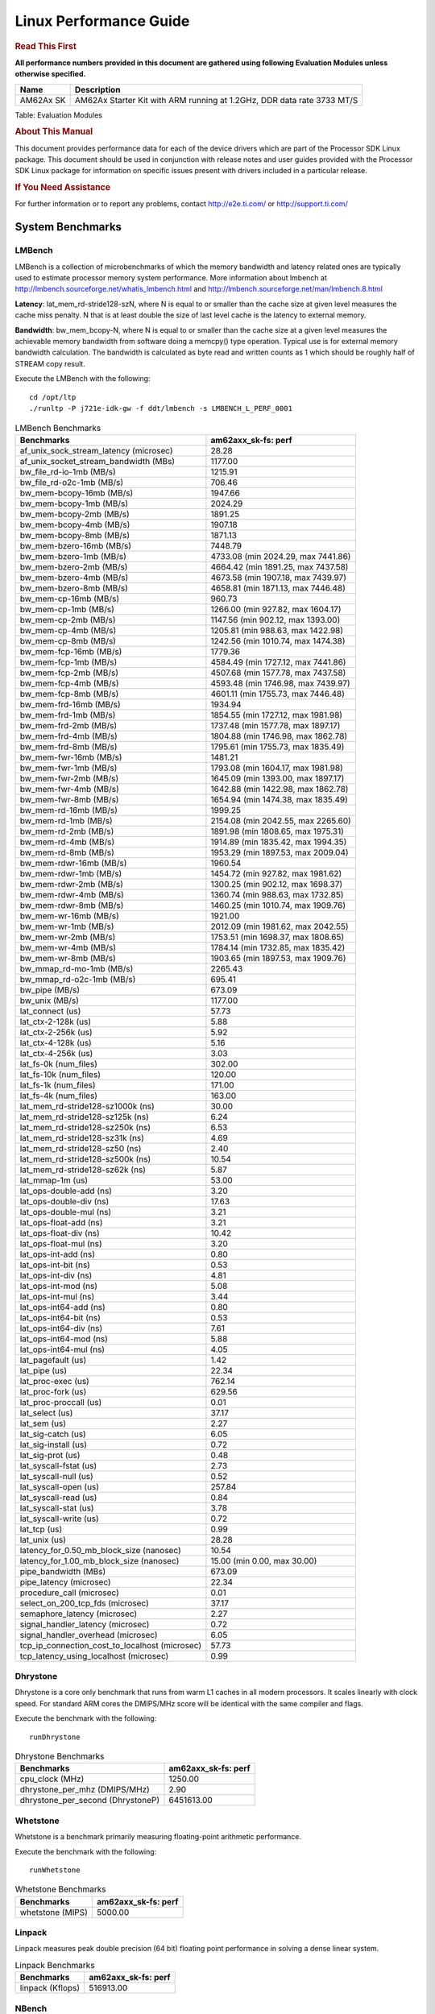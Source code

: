 
======================================
 Linux Performance Guide
======================================

.. rubric::  **Read This First**
   :name: read-this-first-kernel-perf-guide

**All performance numbers provided in this document are gathered using
following Evaluation Modules unless otherwise specified.**

+----------------+----------------------------------------------------------------------------------------------------------------+
| Name           | Description                                                                                                    |
+================+================================================================================================================+
| AM62Ax SK      | AM62Ax Starter Kit with ARM running at 1.2GHz, DDR data rate 3733 MT/S                                         |
+----------------+----------------------------------------------------------------------------------------------------------------+

Table:  Evaluation Modules

.. rubric::  About This Manual
   :name: about-this-manual-kernel-perf-guide

This document provides performance data for each of the device drivers
which are part of the Processor SDK Linux package. This document should be
used in conjunction with release notes and user guides provided with the
Processor SDK Linux package for information on specific issues present
with drivers included in a particular release.

.. rubric::  If You Need Assistance
   :name: if-you-need-assistance-kernel-perf-guide

For further information or to report any problems, contact
http://e2e.ti.com/ or http://support.ti.com/


System Benchmarks
-------------------


LMBench
^^^^^^^^^^^^^^^^^^^^^^^^^^^
LMBench is a collection of microbenchmarks of which the memory bandwidth 
and latency related ones are typically used to estimate processor 
memory system performance. More information about lmbench at
http://lmbench.sourceforge.net/whatis_lmbench.html and
http://lmbench.sourceforge.net/man/lmbench.8.html

**Latency**: lat_mem_rd-stride128-szN, where N is equal to or smaller than the cache
size at given level measures the cache miss penalty. N that is at least
double the size of last level cache is the latency to external memory.

**Bandwidth**: bw_mem_bcopy-N, where N is equal to or smaller than the cache size at
a given level measures the achievable memory bandwidth from software doing
a memcpy() type operation. Typical use is for external memory bandwidth
calculation. The bandwidth is calculated as byte read and written counts
as 1 which should be roughly half of STREAM copy result.

Execute the LMBench with the following:

::

    cd /opt/ltp
    ./runltp -P j721e-idk-gw -f ddt/lmbench -s LMBENCH_L_PERF_0001

.. csv-table:: LMBench Benchmarks
    :header: "Benchmarks","am62axx_sk-fs: perf"

    "af_unix_sock_stream_latency (microsec)","28.28"
    "af_unix_socket_stream_bandwidth (MBs)","1177.00"
    "bw_file_rd-io-1mb (MB/s)","1215.91"
    "bw_file_rd-o2c-1mb (MB/s)","706.46"
    "bw_mem-bcopy-16mb (MB/s)","1947.66"
    "bw_mem-bcopy-1mb (MB/s)","2024.29"
    "bw_mem-bcopy-2mb (MB/s)","1891.25"
    "bw_mem-bcopy-4mb (MB/s)","1907.18"
    "bw_mem-bcopy-8mb (MB/s)","1871.13"
    "bw_mem-bzero-16mb (MB/s)","7448.79"
    "bw_mem-bzero-1mb (MB/s)","4733.08 (min 2024.29, max 7441.86)"
    "bw_mem-bzero-2mb (MB/s)","4664.42 (min 1891.25, max 7437.58)"
    "bw_mem-bzero-4mb (MB/s)","4673.58 (min 1907.18, max 7439.97)"
    "bw_mem-bzero-8mb (MB/s)","4658.81 (min 1871.13, max 7446.48)"
    "bw_mem-cp-16mb (MB/s)","960.73"
    "bw_mem-cp-1mb (MB/s)","1266.00 (min 927.82, max 1604.17)"
    "bw_mem-cp-2mb (MB/s)","1147.56 (min 902.12, max 1393.00)"
    "bw_mem-cp-4mb (MB/s)","1205.81 (min 988.63, max 1422.98)"
    "bw_mem-cp-8mb (MB/s)","1242.56 (min 1010.74, max 1474.38)"
    "bw_mem-fcp-16mb (MB/s)","1779.36"
    "bw_mem-fcp-1mb (MB/s)","4584.49 (min 1727.12, max 7441.86)"
    "bw_mem-fcp-2mb (MB/s)","4507.68 (min 1577.78, max 7437.58)"
    "bw_mem-fcp-4mb (MB/s)","4593.48 (min 1746.98, max 7439.97)"
    "bw_mem-fcp-8mb (MB/s)","4601.11 (min 1755.73, max 7446.48)"
    "bw_mem-frd-16mb (MB/s)","1934.94"
    "bw_mem-frd-1mb (MB/s)","1854.55 (min 1727.12, max 1981.98)"
    "bw_mem-frd-2mb (MB/s)","1737.48 (min 1577.78, max 1897.17)"
    "bw_mem-frd-4mb (MB/s)","1804.88 (min 1746.98, max 1862.78)"
    "bw_mem-frd-8mb (MB/s)","1795.61 (min 1755.73, max 1835.49)"
    "bw_mem-fwr-16mb (MB/s)","1481.21"
    "bw_mem-fwr-1mb (MB/s)","1793.08 (min 1604.17, max 1981.98)"
    "bw_mem-fwr-2mb (MB/s)","1645.09 (min 1393.00, max 1897.17)"
    "bw_mem-fwr-4mb (MB/s)","1642.88 (min 1422.98, max 1862.78)"
    "bw_mem-fwr-8mb (MB/s)","1654.94 (min 1474.38, max 1835.49)"
    "bw_mem-rd-16mb (MB/s)","1999.25"
    "bw_mem-rd-1mb (MB/s)","2154.08 (min 2042.55, max 2265.60)"
    "bw_mem-rd-2mb (MB/s)","1891.98 (min 1808.65, max 1975.31)"
    "bw_mem-rd-4mb (MB/s)","1914.89 (min 1835.42, max 1994.35)"
    "bw_mem-rd-8mb (MB/s)","1953.29 (min 1897.53, max 2009.04)"
    "bw_mem-rdwr-16mb (MB/s)","1960.54"
    "bw_mem-rdwr-1mb (MB/s)","1454.72 (min 927.82, max 1981.62)"
    "bw_mem-rdwr-2mb (MB/s)","1300.25 (min 902.12, max 1698.37)"
    "bw_mem-rdwr-4mb (MB/s)","1360.74 (min 988.63, max 1732.85)"
    "bw_mem-rdwr-8mb (MB/s)","1460.25 (min 1010.74, max 1909.76)"
    "bw_mem-wr-16mb (MB/s)","1921.00"
    "bw_mem-wr-1mb (MB/s)","2012.09 (min 1981.62, max 2042.55)"
    "bw_mem-wr-2mb (MB/s)","1753.51 (min 1698.37, max 1808.65)"
    "bw_mem-wr-4mb (MB/s)","1784.14 (min 1732.85, max 1835.42)"
    "bw_mem-wr-8mb (MB/s)","1903.65 (min 1897.53, max 1909.76)"
    "bw_mmap_rd-mo-1mb (MB/s)","2265.43"
    "bw_mmap_rd-o2c-1mb (MB/s)","695.41"
    "bw_pipe (MB/s)","673.09"
    "bw_unix (MB/s)","1177.00"
    "lat_connect (us)","57.73"
    "lat_ctx-2-128k (us)","5.88"
    "lat_ctx-2-256k (us)","5.92"
    "lat_ctx-4-128k (us)","5.16"
    "lat_ctx-4-256k (us)","3.03"
    "lat_fs-0k (num_files)","302.00"
    "lat_fs-10k (num_files)","120.00"
    "lat_fs-1k (num_files)","171.00"
    "lat_fs-4k (num_files)","163.00"
    "lat_mem_rd-stride128-sz1000k (ns)","30.00"
    "lat_mem_rd-stride128-sz125k (ns)","6.24"
    "lat_mem_rd-stride128-sz250k (ns)","6.53"
    "lat_mem_rd-stride128-sz31k (ns)","4.69"
    "lat_mem_rd-stride128-sz50 (ns)","2.40"
    "lat_mem_rd-stride128-sz500k (ns)","10.54"
    "lat_mem_rd-stride128-sz62k (ns)","5.87"
    "lat_mmap-1m (us)","53.00"
    "lat_ops-double-add (ns)","3.20"
    "lat_ops-double-div (ns)","17.63"
    "lat_ops-double-mul (ns)","3.21"
    "lat_ops-float-add (ns)","3.21"
    "lat_ops-float-div (ns)","10.42"
    "lat_ops-float-mul (ns)","3.20"
    "lat_ops-int-add (ns)","0.80"
    "lat_ops-int-bit (ns)","0.53"
    "lat_ops-int-div (ns)","4.81"
    "lat_ops-int-mod (ns)","5.08"
    "lat_ops-int-mul (ns)","3.44"
    "lat_ops-int64-add (ns)","0.80"
    "lat_ops-int64-bit (ns)","0.53"
    "lat_ops-int64-div (ns)","7.61"
    "lat_ops-int64-mod (ns)","5.88"
    "lat_ops-int64-mul (ns)","4.05"
    "lat_pagefault (us)","1.42"
    "lat_pipe (us)","22.34"
    "lat_proc-exec (us)","762.14"
    "lat_proc-fork (us)","629.56"
    "lat_proc-proccall (us)","0.01"
    "lat_select (us)","37.17"
    "lat_sem (us)","2.27"
    "lat_sig-catch (us)","6.05"
    "lat_sig-install (us)","0.72"
    "lat_sig-prot (us)","0.48"
    "lat_syscall-fstat (us)","2.73"
    "lat_syscall-null (us)","0.52"
    "lat_syscall-open (us)","257.84"
    "lat_syscall-read (us)","0.84"
    "lat_syscall-stat (us)","3.78"
    "lat_syscall-write (us)","0.72"
    "lat_tcp (us)","0.99"
    "lat_unix (us)","28.28"
    "latency_for_0.50_mb_block_size (nanosec)","10.54"
    "latency_for_1.00_mb_block_size (nanosec)","15.00 (min 0.00, max 30.00)"
    "pipe_bandwidth (MBs)","673.09"
    "pipe_latency (microsec)","22.34"
    "procedure_call (microsec)","0.01"
    "select_on_200_tcp_fds (microsec)","37.17"
    "semaphore_latency (microsec)","2.27"
    "signal_handler_latency (microsec)","0.72"
    "signal_handler_overhead (microsec)","6.05"
    "tcp_ip_connection_cost_to_localhost (microsec)","57.73"
    "tcp_latency_using_localhost (microsec)","0.99"




Dhrystone
^^^^^^^^^^^^^^^^^^^^^^^^^^^
Dhrystone is a core only benchmark that runs from warm L1 caches in all
modern processors. It scales linearly with clock speed. For standard ARM
cores the DMIPS/MHz score will be identical with the same compiler and flags.

Execute the benchmark with the following:

::

    runDhrystone

.. csv-table:: Dhrystone Benchmarks
    :header: "Benchmarks","am62axx_sk-fs: perf"

    "cpu_clock (MHz)","1250.00"
    "dhrystone_per_mhz (DMIPS/MHz)","2.90"
    "dhrystone_per_second (DhrystoneP)","6451613.00"




Whetstone
^^^^^^^^^^^^^^^^^^^^^^^^^^^
Whetstone is a benchmark primarily measuring floating-point arithmetic performance.

Execute the benchmark with the following:

::

    runWhetstone

.. csv-table:: Whetstone Benchmarks
    :header: "Benchmarks","am62axx_sk-fs: perf"

    "whetstone (MIPS)","5000.00"




Linpack
^^^^^^^^^^^^^^^^^^^^^^^^^^^
Linpack measures peak double precision (64 bit) floating point performance in
solving a dense linear system.

.. csv-table:: Linpack Benchmarks
    :header: "Benchmarks","am62axx_sk-fs: perf"

    "linpack (Kflops)","516913.00"




NBench
^^^^^^^^^^^^^^^^^^^^^^^^^^^
NBench which stands for Native Benchmark is used to measure macro benchmarks
for commonly used operations such as sorting and analysis algorithms.
More information about NBench at
https://en.wikipedia.org/wiki/NBench and
https://nbench.io/articles/index.html

.. csv-table:: NBench Benchmarks
    :header: "Benchmarks","am62axx_sk-fs: perf"

    "assignment (Iterations)","12.41"
    "fourier (Iterations)","20212.00"
    "fp_emulation (Iterations)","82.43"
    "huffman (Iterations)","1044.10"
    "idea (Iterations)","3075.80"
    "lu_decomposition (Iterations)","476.39"
    "neural_net (Iterations)","7.88"
    "numeric_sort (Iterations)","534.52"
    "string_sort (Iterations)","147.28"




Stream
^^^^^^^^^^^^^^^^^^^^^^^^^^^
STREAM is a microbenchmark for measuring data memory system performance without
any data reuse. It is designed to miss on caches and exercise data prefetcher
and speculative accesses.
It uses double precision floating point (64bit) but in
most modern processors the memory access will be the bottleneck.
The four individual scores are copy, scale as in multiply by constant,
add two numbers, and triad for multiply accumulate.
For bandwidth, a byte read counts as one and a byte written counts as one,
resulting in a score that is double the bandwidth LMBench will show.

Execute the benchmark with the following:

::

    stream_c

.. csv-table:: Stream Benchmarks
    :header: "Benchmarks","am62axx_sk-fs: perf"

    "add (MB/s)","2646.90"
    "copy (MB/s)","3943.30"
    "scale (MB/s)","3457.20"
    "triad (MB/s)","2362.50"




CoreMarkPro
^^^^^^^^^^^^^^^^^^^^^^^^^^^
CoreMark®-Pro is a comprehensive, advanced processor benchmark that works with
and enhances the market-proven industry-standard EEMBC CoreMark® benchmark.
While CoreMark stresses the CPU pipeline, CoreMark-Pro tests the entire processor,
adding comprehensive support for multicore technology, a combination of integer
and floating-point workloads, and data sets for utilizing larger memory subsystems.


.. csv-table:: CoreMarkPro Benchmarks
    :header: "Benchmarks","am62axx_sk-fs: perf"

    "cjpeg-rose7-preset (workloads/)","37.59"
    "core (workloads/)","0.27"
    "coremark-pro ()","853.15"
    "linear_alg-mid-100x100-sp (workloads/)","13.10"
    "loops-all-mid-10k-sp (workloads/)","0.65"
    "nnet_test (workloads/)","0.97"
    "parser-125k (workloads/)","7.87"
    "radix2-big-64k (workloads/)","70.41"
    "sha-test (workloads/)","72.99"
    "zip-test (workloads/)","20.00"



 
 


MultiBench
^^^^^^^^^^^^^^^^^^^^^^^^^^^
MultiBench™ is a suite of benchmarks that allows processor and system designers to
analyze, test, and improve multicore processors. It uses three forms of concurrency:
Data decomposition: multiple threads cooperating on achieving a unified goal and
demonstrating a processor’s support for fine grain parallelism.
Processing multiple data streams: uses common code running over multiple threads and
demonstrating how well a processor scales over scalable data inputs.
Multiple workload processing: shows the scalability of general-purpose processing,
demonstrating concurrency over both code and data.
MultiBench combines a wide variety of application-specific workloads with the EEMBC
Multi-Instance-Test Harness (MITH), compatible and portable with most any multicore
processors and operating systems. MITH uses a thread-based API (POSIX-compliant) to
establish a common programming model that communicates with the benchmark through an
abstraction layer and provides a flexible interface to allow a wide variety of
thread-enabled workloads to be tested.

.. csv-table:: Multibench Benchmarks
    :header: "Benchmarks","am62axx_sk-fs: perf"

    "4m-check (workloads/)","393.45"
    "4m-check-reassembly (workloads/)","126.10"
    "4m-check-reassembly-tcp (workloads/)","57.47"
    "4m-check-reassembly-tcp-cmykw2-rotatew2 (workloads/)","31.45"
    "4m-check-reassembly-tcp-x264w2 (workloads/)","1.75"
    "4m-cmykw2 (workloads/)","223.96"
    "4m-cmykw2-rotatew2 (workloads/)","46.30"
    "4m-reassembly (workloads/)","85.54"
    "4m-rotatew2 (workloads/)","49.73"
    "4m-tcp-mixed (workloads/)","108.11"
    "4m-x264w2 (workloads/)","1.82"
    "idct-4m (workloads/)","17.23"
    "idct-4mw1 (workloads/)","17.24"
    "ippktcheck-4m (workloads/)","394.45"
    "ippktcheck-4mw1 (workloads/)","394.95"
    "ipres-4m (workloads/)","111.36"
    "ipres-4mw1 (workloads/)","109.97"
    "md5-4m (workloads/)","26.45"
    "md5-4mw1 (workloads/)","26.20"
    "rgbcmyk-4m (workloads/)","59.03"
    "rgbcmyk-4mw1 (workloads/)","59.03"
    "rotate-4ms1 (workloads/)","22.08"
    "rotate-4ms1w1 (workloads/)","22.12"
    "rotate-4ms64 (workloads/)","22.29"
    "rotate-4ms64w1 (workloads/)","22.22"
    "x264-4mq (workloads/)","0.52"
    "x264-4mqw1 (workloads/)","0.52"



 
 



|

Boot-time Measurement
-------------------------

Boot media: MMCSD
^^^^^^^^^^^^^^^^^^^^^^^^^^^

.. csv-table:: Boot time MMCSD
    :header: "Boot Configuration","am62axx_sk-fs: boot time (sec)"

    "Kernel boot time test when bootloader, kernel and sdk-rootfs are in mmc-sd","27.48 (min 26.22, max 31.25)"
    "Kernel boot time test when init is /bin/sh and bootloader, kernel and sdk-rootfs are in mmc-sd","4.09 (min 4.07, max 4.18)"



 
 



|

ALSA SoC Audio Driver
-------------------------

#. Access type - RW\_INTERLEAVED
#. Channels - 2
#. Format - S16\_LE
#. Period size - 64


.. csv-table:: Audio Capture
    :header: "Sampling Rate (Hz)","am62axx_sk-fs: Throughput (bits/sec)","am62axx_sk-fs: CPU Load (%)"

    "8000","255998.00","0.13"
    "11025","352798.00","0.17"
    "16000","511996.00","0.13"
    "22050","705595.00","0.29"
    "24000","705595.00","0.27"
    "32000","1023992.00","0.20"
    "44100","1411189.00","0.44"
    "48000","1535988.00","1.17"
    "88200","2822375.00","0.84"
    "96000","3071971.00","2.27"



 

|


Ethernet
-----------------
Ethernet performance benchmarks were measured using Netperf 2.7.1 https://hewlettpackard.github.io/netperf/doc/netperf.html
Test procedures were modeled after those defined in RFC-2544:
https://tools.ietf.org/html/rfc2544, where the DUT is the TI device 
and the "tester" used was a Linux PC. To produce consistent results,
it is recommended to carry out performance tests in a private network and to avoid 
running NFS on the same interface used in the test. In these results, 
CPU utilization was captured as the total percentage used across all cores on the device,
while running the performance test over one external interface.  

UDP Throughput (0% loss) was measured by the procedure defined in RFC-2544 section 26.1: Throughput.
In this scenario, netperf options burst_size (-b) and wait_time (-w) are used to limit bandwidth
during different trials of the test, with the goal of finding the highest rate at which 
no loss is seen. For example, to limit bandwidth to 500Mbits/sec with 1472B datagram:

::

   burst_size = <bandwidth (bits/sec)> / 8 (bits -> bytes) / <UDP datagram size> / 100 (seconds -> 10 ms)
   burst_size = 500000000 / 8 / 1472 / 100 = 425 

   wait_time = 10 milliseconds (minimum supported by Linux PC used for testing)

UDP Throughput (possible loss) was measured by capturing throughput and packet loss statistics when
running the netperf test with no bandwidth limit (remove -b/-w options). 

In order to start a netperf client on one device, the other device must have netserver running.
To start netserver:

::

   netserver [-p <port_number>] [-4 (IPv4 addressing)] [-6 (IPv6 addressing)]

Running the following shell script from the DUT will trigger netperf clients to measure 
bidirectional TCP performance for 60 seconds and report CPU utilization. Parameter -k is used in
client commands to summarize selected statistics on their own line and -j is used to gain 
additional timing measurements during the test.  

::

   #!/bin/bash
   for i in 1
   do
      netperf -H <tester ip> -j -c -l 60 -t TCP_STREAM --
         -k DIRECTION,THROUGHPUT,MEAN_LATENCY,LOCAL_CPU_UTIL,REMOTE_CPU_UTIL,LOCAL_BYTES_SENT,REMOTE_BYTES_RECVD,LOCAL_SEND_SIZE &
      
      netperf -H <tester ip> -j -c -l 60 -t TCP_MAERTS --
         -k DIRECTION,THROUGHPUT,MEAN_LATENCY,LOCAL_CPU_UTIL,REMOTE_CPU_UTIL,LOCAL_BYTES_SENT,REMOTE_BYTES_RECVD,LOCAL_SEND_SIZE &
   done

Running the following commands will trigger netperf clients to measure UDP burst performance for 
60 seconds at various burst/datagram sizes and report CPU utilization. 

- For UDP egress tests, run netperf client from DUT and start netserver on tester. 

::

   netperf -H <tester ip> -j -c -l 60 -t UDP_STREAM -b <burst_size> -w <wait_time> -- -m <UDP datagram size> 
      -k DIRECTION,THROUGHPUT,MEAN_LATENCY,LOCAL_CPU_UTIL,REMOTE_CPU_UTIL,LOCAL_BYTES_SENT,REMOTE_BYTES_RECVD,LOCAL_SEND_SIZE 

- For UDP ingress tests, run netperf client from tester and start netserver on DUT. 

::

   netperf -H <DUT ip> -j -C -l 60 -t UDP_STREAM -b <burst_size> -w <wait_time> -- -m <UDP datagram size>
      -k DIRECTION,THROUGHPUT,MEAN_LATENCY,LOCAL_CPU_UTIL,REMOTE_CPU_UTIL,LOCAL_BYTES_SENT,REMOTE_BYTES_RECVD,LOCAL_SEND_SIZE 


CPSW/CPSW2g/CPSW3g Ethernet Driver 
^^^^^^^^^^^^^^^^^^^^^^^^^^^^^^^^^^

- CPSW3g: AM62ax


.. rubric::  TCP Bidirectional Throughput 
   :name: CPSW2g-tcp-bidirectional-throughput

.. csv-table:: CPSW2g TCP Bidirectional Throughput
    :header: "Command Used","am62axx_sk-fs: THROUGHPUT (Mbits/sec)","am62axx_sk-fs: CPU Load % (LOCAL_CPU_UTIL)"

    "netperf -H 192.168.0.1 -j -c -C -l 60 -t TCP_STREAM; netperf -H 192.168.0.1 -j -c -C -l 60 -t TCP_MAERTS","1862.94","84.29"






.. rubric::  UDP Throughput
   :name: CPSW2g-udp-throughput-0-loss

.. csv-table:: CPSW2g UDP Egress Throughput 0 loss
    :header: "Frame Size(bytes)","am62axx_sk-fs: UDP Datagram Size(bytes) (LOCAL_SEND_SIZE)","am62axx_sk-fs: THROUGHPUT (Mbits/sec)","am62axx_sk-fs: Packets Per Second (kPPS)","am62axx_sk-fs: CPU Load % (LOCAL_CPU_UTIL)"

    "64","18.00","18.05","125.00","68.35"
    "128","82.00","79.39","121.00","67.67"
    "256","210.00","75.25","45.00","41.44"
    "1024","978.00","706.46","90.00","59.08"
    "1518","1472.00","955.30","81.00","62.02"




.. csv-table:: CPSW2g UDP Ingress Throughput 0 loss
    :header: "Frame Size(bytes)","am62axx_sk-fs: UDP Datagram Size(bytes) (LOCAL_SEND_SIZE)","am62axx_sk-fs: THROUGHPUT (Mbits/sec)","am62axx_sk-fs: Packets Per Second (kPPS)","am62axx_sk-fs: CPU Load % (LOCAL_CPU_UTIL)"

    "64","18.00","1.67","12.00","27.00"
    "128","82.00","13.38","20.00","31.92"
    "256","210.00","16.80","10.00","27.53"
    "1024","978.00","482.74","62.00","45.94"
    "1518","1472.00","493.41","42.00","46.77"




.. csv-table:: CPSW2g UDP Ingress Throughput possible loss
    :header: "Frame Size(bytes)","am62axx_sk-fs: UDP Datagram Size(bytes) (LOCAL_SEND_SIZE)","am62axx_sk-fs: THROUGHPUT (Mbits/sec)","am62axx_sk-fs: Packets Per Second (kPPS)","am62axx_sk-fs: CPU Load % (LOCAL_CPU_UTIL)","am62axx_sk-fs: Packet Loss %"

    "64","18.00","26.75","186.00","64.09","56.00"
    "128","82.00","122.03","186.00","66.82","57.86"
    "256","210.00","307.61","183.00","66.37","57.08"
    "1024","978.00","936.35","120.00","67.50","0.04"
    "1518","1472.00","956.64","81.00","66.79","0.04"

 



|

EMMC Driver
-------------------------

.. warning::

  **IMPORTANT**: The performance numbers can be severely affected if the media is
  mounted in sync mode. Hot plug scripts in the filesystem mount
  removable media in sync mode to ensure data integrity. For performance
  sensitive applications, umount the auto-mounted filesystem and
  re-mount in async mode.





AM62AXX-SK
^^^^^^^^^^^^^^^^^^^^^^^^^^^

.. csv-table:: EMMC EXT4 FIO 1G
    :header: "Buffer size (bytes)","am62axx_sk-fs: Write EXT4 Throughput (Mbytes/sec)","am62axx_sk-fs: Write EXT4 CPU Load (%)","am62axx_sk-fs: Read EXT4 Throughput (Mbytes/sec)","am62axx_sk-fs: Read EXT4 CPU Load (%)"

    "1m","61.10","1.09","175.00","1.63"
    "4m","60.90","0.80","175.00","1.46"
    "4k","52.70","20.25","56.80","19.42"
    "256k","60.90","1.50","174.00","2.23"





|

UBoot EMMC Driver
-------------------------

 


AM62AXX-SK
^^^^^^^^^^^^^^^^^^^^^^^^^^^

.. csv-table:: UBOOT EMMC RAW
    :header: "File size (bytes in hex)","am62axx_sk-fs: Write Throughput (Kbytes/sec)","am62axx_sk-fs: Read Throughput (Kbytes/sec)"

    "2000000","60346.22","170666.67"
    "4000000","61077.35","173375.66"



|

MMC/SD Driver
-------------------------

.. warning::

  **IMPORTANT**: The performance numbers can be severely affected if the media is
  mounted in sync mode. Hot plug scripts in the filesystem mount
  removable media in sync mode to ensure data integrity. For performance
  sensitive applications, umount the auto-mounted filesystem and
  re-mount in async mode.

 

 



AM62AXX-SK
^^^^^^^^^^^^^^^^^^^^^^^^^^^

.. csv-table:: MMC EXT4 FIO 1G
    :header: "Buffer size (bytes)","am62axx_sk-fs: Write EXT4 Throughput (Mbytes/sec)","am62axx_sk-fs: Write EXT4 CPU Load (%)","am62axx_sk-fs: Read EXT4 Throughput (Mbytes/sec)","am62axx_sk-fs: Read EXT4 CPU Load (%)"

    "1m","28.00","0.59","69.70","1.02"
    "4m","28.10","0.54","64.80","0.67"
    "4k","5.39","2.46","19.60","6.68"
    "256k","27.70","0.77","76.20","1.25"


 

The performance numbers were captured using the following:

-  SanDisk 8GB MicroSDHC Class 10 Memory Card
-  Partition was mounted with async option
 



|

UBoot MMC/SD Driver
-------------------------

  


AM62AXX-SK
^^^^^^^^^^^^^^^^^^^^^^^^^^^

.. csv-table:: UBOOT MMCSD FAT
    :header: "File size (bytes in hex)","am62axx_sk-fs: Write Throughput (Kbytes/sec)","am62axx_sk-fs: Read Throughput (Kbytes/sec)"

    "400000","18703.20","20078.43"
    "800000","21614.78","21557.89"
    "1000000","21758.30","22413.13"




|

CRYPTO Driver
-------------------------


OpenSSL Performance
^^^^^^^^^^^^^^^^^^^^^^^^^^^

.. csv-table:: OpenSSL Performance
    :header: "Algorithm","Buffer Size (in bytes)","am62axx_sk-fs: throughput (KBytes/Sec)"

    "aes-128-cbc","1024","24493.40"
    "aes-128-cbc","16","491.77"
    "aes-128-cbc","16384","85409.79"
    "aes-128-cbc","256","7348.05"
    "aes-128-cbc","64","1956.33"
    "aes-128-cbc","8192","72952.49"
    "aes-128-ecb","1024","25098.58"
    "aes-128-ecb","16","505.18"
    "aes-128-ecb","16384","87949.31"
    "aes-128-ecb","256","7592.11"
    "aes-128-ecb","64","2009.32"
    "aes-128-ecb","8192","75172.52"
    "aes-192-cbc","1024","23974.57"
    "aes-192-cbc","16","495.65"
    "aes-192-cbc","16384","77583.70"
    "aes-192-cbc","256","7340.03"
    "aes-192-cbc","64","1962.22"
    "aes-192-cbc","8192","66887.68"
    "aes-192-ecb","1024","24654.85"
    "aes-192-ecb","16","506.17"
    "aes-192-ecb","16384","79915.69"
    "aes-192-ecb","256","7461.72"
    "aes-192-ecb","64","2013.14"
    "aes-192-ecb","8192","69036.71"
    "aes-256-cbc","1024","23431.85"
    "aes-256-cbc","16","489.40"
    "aes-256-cbc","16384","70926.34"
    "aes-256-cbc","256","7307.61"
    "aes-256-cbc","64","1969.45"
    "aes-256-cbc","8192","61950.63"
    "aes-256-ecb","1024","24079.36"
    "aes-256-ecb","16","503.22"
    "aes-256-ecb","16384","72182.44"
    "aes-256-ecb","256","7440.73"
    "aes-256-ecb","64","2001.90"
    "aes-256-ecb","8192","63294.12"
    "sha256","1024","32196.61"
    "sha256","16","540.77"
    "sha256","16384","253640.70"
    "sha256","256","8438.53"
    "sha256","64","2135.04"
    "sha256","8192","173241.69"
    "sha512","1024","22995.63"
    "sha512","16","535.95"
    "sha512","16384","60861.10"
    "sha512","256","7622.23"
    "sha512","64","2144.87"
    "sha512","8192","54788.10"




.. csv-table:: OpenSSL CPU Load
    :header: "Algorithm","am62axx_sk-fs: CPU Load"

    "aes-128-cbc","33.00"
    "aes-128-ecb","34.00"
    "aes-192-cbc","33.00"
    "aes-192-ecb","33.00"
    "aes-256-cbc","32.00"
    "aes-256-ecb","33.00"
    "sha256","97.00"
    "sha512","97.00"



Listed for each algorithm are the code snippets used to run each
  benchmark test.

::

    time -v openssl speed -elapsed -evp aes-128-cbc

 




IPSec Software Performance
^^^^^^^^^^^^^^^^^^^^^^^^^^^

.. csv-table:: IPSec Software Performance
    :header: "Algorithm","am62axx_sk-fs: Throughput (Mbps)","am62axx_sk-fs: Packets/Sec","am62axx_sk-fs: CPU Load"

    "3des","65.90","5.00","25.12"
    "aes128","366.40","32.00","48.93"
    "aes192","351.30","31.00","49.43"
    "aes256","0.00","0.00","43.01"

 
 

|



